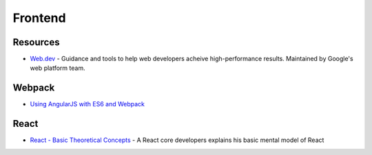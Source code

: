 .. _frontend:

========
Frontend
========

Resources
=========


- `Web.dev <https://web.dev/>`_ -
  Guidance and tools to help web developers acheive high-performance results.
  Maintained by Google's web platform team.


Webpack
=======

- `Using AngularJS with ES6 and Webpack <http://angular-tips.com/blog/2015/06/using-angular-1-dot-x-with-es6-and-webpack/>`_


React
=====

- `React - Basic Theoretical Concepts <https://github.com/reactjs/react-basic>`_ -
  A React core developers explains his basic mental model of React
